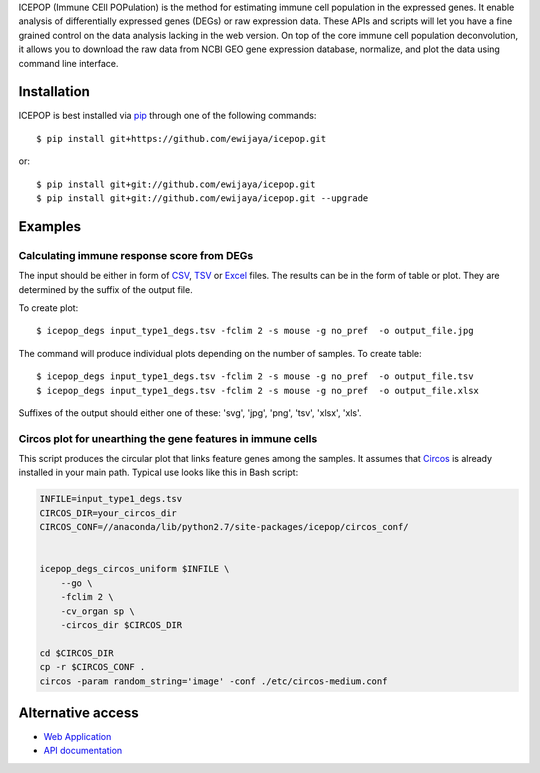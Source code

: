 ICEPOP (Immune CEll POPulation) is the method for estimating immune cell
population in the expressed genes. It enable analysis of differentially
expressed genes (DEGs) or raw expression data. These APIs and scripts will let
you have a fine grained control on the data analysis lacking in the web
version. On top of the core immune cell population deconvolution, it allows
you to download the raw data from NCBI GEO gene expression database,
normalize, and plot the data using command line interface.


Installation
============
ICEPOP is best installed via `pip <https://pip.pypa.io/en/stable/>`_ through
one of the following commands::

    $ pip install git+https://github.com/ewijaya/icepop.git 

or:: 

    $ pip install git+git://github.com/ewijaya/icepop.git
    $ pip install git+git://github.com/ewijaya/icepop.git --upgrade

 
Examples
========

Calculating immune response score from DEGs
-------------------------------------------
The input should be either in form of `CSV <http://sysimg.ifrec.osaka-u.ac.jp/icepop/static/files/input_type1_degs.csv>`_, `TSV <http://sysimg.ifrec.osaka-u.ac.jp/icepop/static/files/input_type1_degs.tsv>`_ or `Excel <http://sysimg.ifrec.osaka-u.ac.jp/icepop/static/files/input_type1_degs.xlsx>`_ files.
The results can be in the form of table or plot. They are determined by the
suffix of the output file.

To create plot::

    $ icepop_degs input_type1_degs.tsv -fclim 2 -s mouse -g no_pref  -o output_file.jpg


The command will produce individual plots depending on the number of samples.
To create table::

    $ icepop_degs input_type1_degs.tsv -fclim 2 -s mouse -g no_pref  -o output_file.tsv
    $ icepop_degs input_type1_degs.tsv -fclim 2 -s mouse -g no_pref  -o output_file.xlsx

Suffixes of the output should either one of these: 'svg', 'jpg', 'png', 'tsv', 'xlsx', 'xls'.


Circos plot for unearthing the gene features in immune cells
------------------------------------------------------------
This script produces the circular plot that links feature
genes among the samples.
It assumes that `Circos <http://www.circos.ca/>`_  is already installed
in your main path. Typical use looks like this in Bash script:

.. code-block:: bash 

    INFILE=input_type1_degs.tsv
    CIRCOS_DIR=your_circos_dir
    CIRCOS_CONF=//anaconda/lib/python2.7/site-packages/icepop/circos_conf/


    icepop_degs_circos_uniform $INFILE \ 
        --go \
        -fclim 2 \
        -cv_organ sp \
        -circos_dir $CIRCOS_DIR

    cd $CIRCOS_DIR
    cp -r $CIRCOS_CONF .
    circos -param random_string='image' -conf ./etc/circos-medium.conf


Alternative access 
==================
* `Web Application <https://sysimg.ifrec.osaka-u.ac.jp/icepop/>`_
* `API documentation <https://sysimg.ifrec.osaka-u.ac.jp/icepop/static//apidoc/html/index.html>`_

